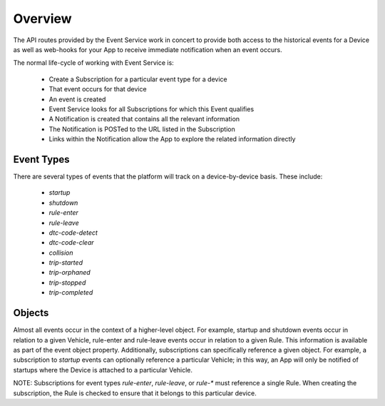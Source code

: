 Overview
--------

The API routes provided by the Event Service work in concert to provide both access to the historical events for a Device as well as web-hooks for your App to receive immediate notification when an event occurs.

The normal life-cycle of working with Event Service is:

 * Create a Subscription for a particular event type for a device
 * That event occurs for that device
 * An event is created
 * Event Service looks for all Subscriptions for which this Event qualifies
 * A Notification is created that contains all the relevant information
 * The Notification is POSTed to the URL listed in the Subscription
 * Links within the Notification allow the App to explore the related information directly


Event Types
~~~~~~~~~~~

There are several types of events that the platform will track on a device-by-device basis.  These include:

 * `startup`
 * `shutdown`
 * `rule-enter`
 * `rule-leave`
 * `dtc-code-detect`
 * `dtc-code-clear`
 * `collision`
 * `trip-started`
 * `trip-orphaned`
 * `trip-stopped`
 * `trip-completed`

Objects
~~~~~~~

Almost all events occur in the context of a higher-level object.  For example, startup and shutdown events occur in relation to a given Vehicle, rule-enter and rule-leave events occur in relation to a given Rule.  This information is available as part of the event object property.  Additionally, subscriptions can specifically reference a given object.  For example, a subscription to `startup` events can optionally reference a particular Vehicle; in this way, an App will only be notified of startups where the Device is attached to a particular Vehicle.

NOTE: Subscriptions for event types `rule-enter`, `rule-leave`, or `rule-*` must reference a single Rule.  When creating the subscription, the Rule is checked to ensure that it belongs to this particular device.
